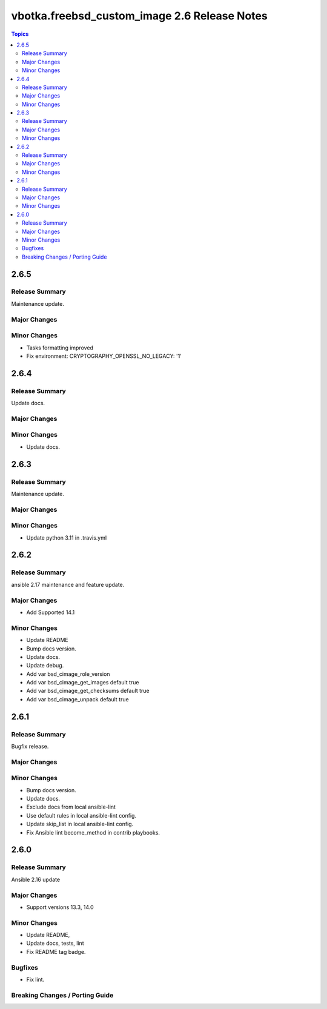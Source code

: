 =============================================
vbotka.freebsd_custom_image 2.6 Release Notes
=============================================

.. contents:: Topics


2.6.5
=====

Release Summary
---------------
Maintenance update.

Major Changes
-------------

Minor Changes
-------------
* Tasks formatting improved
* Fix environment: CRYPTOGRAPHY_OPENSSL_NO_LEGACY: '1'


2.6.4
=====

Release Summary
---------------
Update docs.

Major Changes
-------------

Minor Changes
-------------
- Update docs.


2.6.3
=====

Release Summary
---------------
Maintenance update.

Major Changes
-------------

Minor Changes
-------------
- Update python 3.11 in .travis.yml


2.6.2
=====

Release Summary
---------------
ansible 2.17 maintenance and feature update.

Major Changes
-------------
* Add Supported 14.1

Minor Changes
-------------
* Update README
* Bump docs version.
* Update docs.
* Update debug.
* Add var bsd_cimage_role_version
* Add var bsd_cimage_get_images default true
* Add var bsd_cimage_get_checksums default true
* Add var bsd_cimage_unpack default true


2.6.1
=====

Release Summary
---------------
Bugfix release.

Major Changes
-------------

Minor Changes
-------------
* Bump docs version.
* Update docs.
* Exclude docs from local ansible-lint
* Use default rules in local ansible-lint config.
* Update skip_list in local ansible-lint config.
* Fix Ansible lint become_method in contrib playbooks.


2.6.0
=====

Release Summary
---------------
Ansible 2.16 update


Major Changes
-------------
* Support versions 13.3, 14.0

Minor Changes
-------------
* Update README, 
* Update docs, tests, lint
* Fix README tag badge.

Bugfixes
--------
* Fix lint.

Breaking Changes / Porting Guide
--------------------------------
